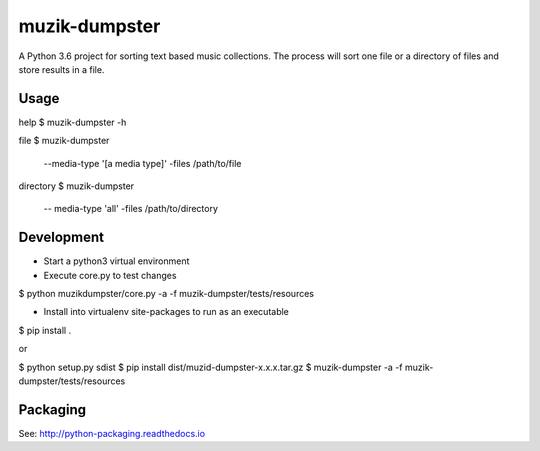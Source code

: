 **************
muzik-dumpster
**************

A Python 3.6 project for sorting text based music collections.
The process will sort one file or a directory of files and store
results in a file.

Usage
=====

help
$ muzik-dumpster -h

file
$ muzik-dumpster \
    --media-type '[a media type]'
    -files /path/to/file

directory
$ muzik-dumpster \
    -- media-type 'all'
    -files /path/to/directory

Development
===========

- Start a python3 virtual environment

- Execute core.py to test changes

$ python muzikdumpster/core.py -a -f muzik-dumpster/tests/resources

- Install into virtualenv site-packages to run as an executable

$ pip install .

or

$ python setup.py sdist
$ pip install dist/muzid-dumpster-x.x.x.tar.gz
$ muzik-dumpster -a -f muzik-dumpster/tests/resources

Packaging
=========

See: http://python-packaging.readthedocs.io
